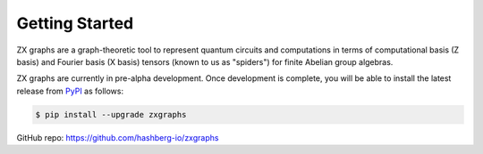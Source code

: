 Getting Started
===============

ZX graphs are a graph-theoretic tool to represent quantum circuits and computations in terms of computational basis (Z basis) and Fourier basis (X basis) tensors (known to us as "spiders") for finite Abelian group algebras.

ZX graphs are currently in pre-alpha development.
Once development is complete, you will be able to install the latest release from `PyPI <https://pypi.org/project/zxgraphs/>`_ as follows:

.. code-block:: console

    $ pip install --upgrade zxgraphs

GitHub repo: https://github.com/hashberg-io/zxgraphs
